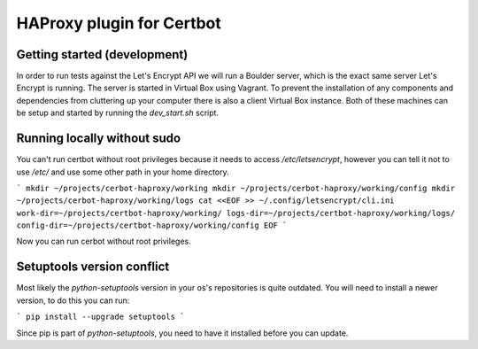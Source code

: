 HAProxy plugin for Certbot
==========================

Getting started (development)
-----------------------------

In order to run tests against the Let's Encrypt API we will run a Boulder
server, which is the exact same server Let's Encrypt is running. The server is
started in Virtual Box using Vagrant. To prevent the installation of any
components and dependencies from cluttering up your computer there is also a
client Virtual Box instance. Both of these machines can be setup and started by
running the `dev_start.sh` script.

Running locally without sudo
----------------------------

You can't run certbot without root privileges because it needs to access
`/etc/letsencrypt`, however you can tell it not to use `/etc/` and use some
other path in your home directory.

```
mkdir ~/projects/cerbot-haproxy/working
mkdir ~/projects/cerbot-haproxy/working/config
mkdir ~/projects/cerbot-haproxy/working/logs
cat <<EOF >> ~/.config/letsencrypt/cli.ini
work-dir=~/projects/certbot-haproxy/working/
logs-dir=~/projects/certbot-haproxy/working/logs/
config-dir=~/projects/certbot-haproxy/working/config
EOF
```

Now you can run cerbot without root privileges.

Setuptools version conflict
---------------------------

Most likely the `python-setuptools` version in your os's repositories is quite
outdated. You will need to install a newer version, to do this you can run:

```
pip install --upgrade setuptools
```

Since pip is part of `python-setuptools`, you need to have it installed before
you can update.
